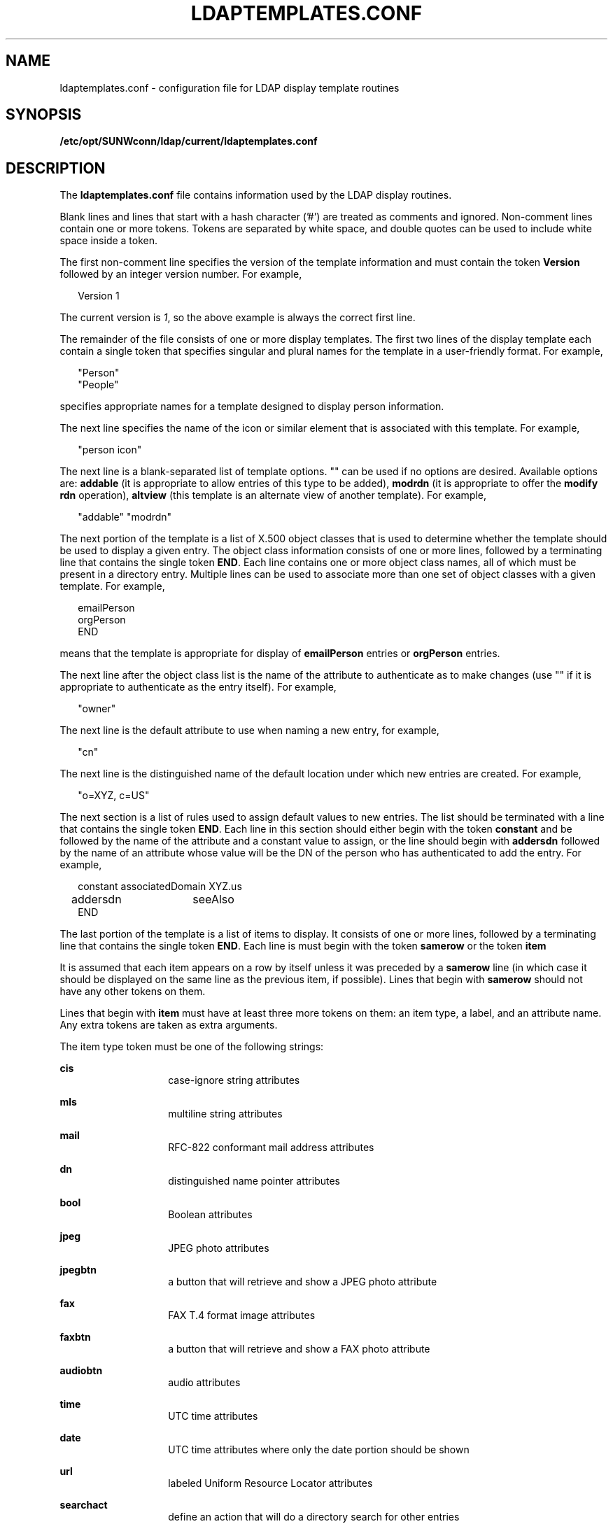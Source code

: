 '\" te
.\" Copyright (C) 1990, Regents of the University of Michigan.  All Rights Reserved.
.\" Portions Copyright (C) 1997, Sun Microsystems, Inc. All Rights Reserved.
.\" The contents of this file are subject to the terms of the Common Development and Distribution License (the "License").  You may not use this file except in compliance with the License.
.\" You can obtain a copy of the license at usr/src/OPENSOLARIS.LICENSE or http://www.opensolaris.org/os/licensing.  See the License for the specific language governing permissions and limitations under the License.
.\" When distributing Covered Code, include this CDDL HEADER in each file and include the License file at usr/src/OPENSOLARIS.LICENSE.  If applicable, add the following below this CDDL HEADER, with the fields enclosed by brackets "[]" replaced with your own identifying information: Portions Copyright [yyyy] [name of copyright owner]
.TH LDAPTEMPLATES.CONF 4 "Jul 9, 2003"
.SH NAME
ldaptemplates.conf \- configuration file for LDAP display template routines
.SH SYNOPSIS
.LP
.nf
\fB/etc/opt/SUNWconn/ldap/current/ldaptemplates.conf\fR
.fi

.SH DESCRIPTION
.LP
The \fBldaptemplates.conf\fR file contains information used by the LDAP display
routines.
.sp
.LP
Blank lines and lines that start with a hash character ('#') are treated as
comments and ignored. Non-comment lines contain one or more tokens. Tokens are
separated by white space, and double quotes can be used to include white space
inside a token.
.sp
.LP
The first non-comment line specifies the version of the template information
and must contain the token \fBVersion\fR followed by an integer version number.
For example,
.sp
.in +2
.nf
Version 1
.fi
.in -2
.sp

.sp
.LP
The current version is \fI1\fR, so the above example is always the correct
first line.
.sp
.LP
The remainder of the file consists of one or more display templates. The first
two lines of the display template each contain a single token that specifies
singular and plural names for the template in a user-friendly format. For
example,
.sp
.in +2
.nf
"Person"
"People"
.fi
.in -2
.sp

.sp
.LP
specifies appropriate names for a template designed to display person
information.
.sp
.LP
The next line specifies the name of the icon or similar element that is
associated with this template. For example,
.sp
.in +2
.nf
"person icon"
.fi
.in -2
.sp

.sp
.LP
The next line is a blank-separated list of template options. "" can be used if
no options are desired. Available options are: \fBaddable\fR (it is appropriate
to allow entries of this type to be added), \fBmodrdn\fR (it is appropriate to
offer the \fBmodify rdn\fR operation), \fBaltview\fR (this template is an
alternate view of another template). For example,
.sp
.in +2
.nf
"addable" "modrdn"
.fi
.in -2
.sp

.sp
.LP
The next portion of the template is a list of X.500 object classes that is used
to determine whether the template should be used to display a given entry. The
object class information consists of one or more lines, followed by a
terminating line that contains the single token \fBEND\fR. Each line contains
one or more object class names, all of which must be present in a directory
entry. Multiple lines can be used to associate more than one set of object
classes with a given template. For example,
.sp
.in +2
.nf
emailPerson
orgPerson
END
.fi
.in -2
.sp

.sp
.LP
means that the template is appropriate for display of \fBemailPerson\fR entries
or \fBorgPerson\fR entries.
.sp
.LP
The next line after the object class list is the name of the attribute to
authenticate as to make changes (use "" if it is appropriate to authenticate as
the entry itself). For example,
.sp
.in +2
.nf
"owner"
.fi
.in -2
.sp

.sp
.LP
The next line is the default attribute to use when naming a new entry, for
example,
.sp
.in +2
.nf
"cn"
.fi
.in -2
.sp

.sp
.LP
The next line is the distinguished name of the default location under which new
entries are created. For example,
.sp
.in +2
.nf
"o=XYZ, c=US"
.fi
.in -2
.sp

.sp
.LP
The next section is a list of rules used to assign default values to new
entries. The list should be terminated with a line that contains the single
token \fBEND\fR. Each line in this section should either begin with the token
\fBconstant\fR and be followed by the name of the attribute and a constant
value to assign, or the line should begin with \fBaddersdn\fR followed by the
name of an attribute whose value will be the DN of the person who has
authenticated to add the entry. For example,
.sp
.in +2
.nf
constant	associatedDomain	XYZ.us
addersdn	seeAlso
END
.fi
.in -2
.sp

.sp
.LP
The last portion of the template is a list of items to display. It consists of
one or more lines, followed by a terminating line that contains the single
token \fBEND\fR. Each line is must begin with the token \fBsamerow\fR or the
token \fBitem\fR
.sp
.LP
It is assumed that each item appears on a row by itself unless it was preceded
by a \fBsamerow\fR line (in which case it should be displayed on the same line
as the previous item, if possible). Lines that begin with \fBsamerow\fR should
not have any other tokens on them.
.sp
.LP
Lines that begin with \fBitem\fR must have at least three more tokens on them:
an item type, a label, and an attribute name. Any extra tokens are taken as
extra arguments.
.sp
.LP
The item type token must be one of the following strings:
.sp
.ne 2
.na
\fB\fBcis\fR \fR
.ad
.RS 14n
case-ignore string attributes
.RE

.sp
.ne 2
.na
\fB\fBmls\fR \fR
.ad
.RS 14n
multiline string attributes
.RE

.sp
.ne 2
.na
\fB\fBmail\fR \fR
.ad
.RS 14n
RFC-822 conformant mail address attributes
.RE

.sp
.ne 2
.na
\fB\fBdn\fR \fR
.ad
.RS 14n
distinguished name pointer attributes
.RE

.sp
.ne 2
.na
\fB\fBbool\fR \fR
.ad
.RS 14n
Boolean attributes
.RE

.sp
.ne 2
.na
\fB\fBjpeg\fR \fR
.ad
.RS 14n
JPEG photo attributes
.RE

.sp
.ne 2
.na
\fB\fBjpegbtn\fR \fR
.ad
.RS 14n
a button that will retrieve and show a JPEG photo attribute
.RE

.sp
.ne 2
.na
\fB\fBfax\fR \fR
.ad
.RS 14n
FAX T.4 format image attributes
.RE

.sp
.ne 2
.na
\fB\fBfaxbtn\fR \fR
.ad
.RS 14n
a button that will retrieve and show a FAX photo attribute
.RE

.sp
.ne 2
.na
\fB\fBaudiobtn\fR \fR
.ad
.RS 14n
audio attributes
.RE

.sp
.ne 2
.na
\fB\fBtime\fR \fR
.ad
.RS 14n
UTC time attributes
.RE

.sp
.ne 2
.na
\fB\fBdate\fR \fR
.ad
.RS 14n
UTC time attributes where only the date portion should be shown
.RE

.sp
.ne 2
.na
\fB\fBurl\fR \fR
.ad
.RS 14n
labeled Uniform Resource Locator attributes
.RE

.sp
.ne 2
.na
\fB\fBsearchact\fR \fR
.ad
.RS 14n
define an action that will do a directory search for other entries
.RE

.sp
.ne 2
.na
\fB\fBlinkact\fR \fR
.ad
.RS 14n
define an action which is a link to another display template
.RE

.sp
.ne 2
.na
\fB\fBprotected\fR \fR
.ad
.RS 14n
for an encrypted attribute, with values displayed as asterisks
.RE

.sp
.LP
An example of an item line for the drink attribute (displayed with label "Work
Phone"):
.sp
.in +2
.nf
item cis	"Work Phone"	telephoneNumber
.fi
.in -2
.sp

.SH EXAMPLES
.LP
\fBExample 1 \fRA Sample Configuration File Containing a Template that Displays
People Entries
.sp
.LP
The following template configuration file contains a templates for display of
people entries.

.sp
.in +2
.nf
    #
    # LDAP display templates
    #
    # Version must be 1 for now
    #
    Version 1
    #
    # Person template
    "Person"
    "People"

    # name of the icon that is associated with this template
    "person icon"

    # blank-separated list of template options ("" for none)
    "addable"

    #
    # objectclass list
    person
    END

    #
    # name of attribute to authenticate as ("" means auth as this entry)
    ""

    #
    # default attribute name to use when forming RDN of a new entry
    #
    "cn"

    #
    # default location when adding new entries (DN; "" means no default)
    "o=XYZ, c=US"

    #
    # rules used to define default values for new entries
    END

    #
    # list of items for display
    item jpegbtn	"View Photo"		jpegPhoto	"Next Photo"
    item audiobtn	"Play Sound"		audio
    item cis	"Also Known As"		cn
    item cis	"Title"			title
    item mls	"Work Address"		postalAddress
    item cis	"Work Phone"		telephoneNumber
    item cis	"Fax Number"		facsimileTelephoneNumber
    item mls	"Home Address"		homePostalAddress
    item cis	"Home Phone"		homePhone
    item cis	"User ID"		uid
    item mail	"E-Mail Address"	mail
    item cis	"Description"		description
    item dn		"See Also"		seeAlso
    END
.fi
.in -2
.sp

.SH ATTRIBUTES
.LP
See \fBattributes\fR(5) for a description of the following attributes:
.sp

.sp
.TS
box;
c | c
l | l .
ATTRIBUTE TYPE	ATTRIBUTE VALUE
Stability Level	Evolving
.TE

.SH SEE ALSO
.LP
\fBldap_disptmpl\fR(3LDAP), \fBldap_entry2text\fR(3LDAP), \fBattributes\fR(5)
